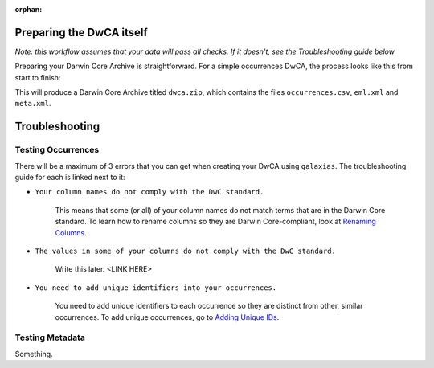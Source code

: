 :orphan:

Preparing the DwCA itself 
==========================

*Note: this workflow assumes that your data will pass all checks.  If it doesn't, see the Troubleshooting 
guide below*

Preparing your Darwin Core Archive is straightforward.  For a simple occurrences DwCA, the process 
looks like this from start to finish:

.. prompt:: Python

    >>> import galaxias
    >>> my_dwca = galaxias.dwca(occurrences="occurrences.csv")
    >>> ### edit metadata.md
    >>> my_dwca.make_eml_xml()
    >>> my_dwca.make_meta_xml()
    >>> my_dwca.create_dwca()

This will produce a Darwin Core Archive titled ``dwca.zip``, which contains the files ``occurrences.csv``, 
``eml.xml`` and ``meta.xml``.  

Troubleshooting
==================

Testing Occurrences
---------------------

There will be a maximum of 3 errors that you can get when creating your DwCA using ``galaxias``.  The troubleshooting guide 
for each is linked next to it: 

- ``Your column names do not comply with the DwC standard.`` 

    This means that some (or all) of your column names do not match terms that are in the Darwin Core standard.  To learn how 
    to rename columns so they are Darwin Core-compliant, look at `Renaming Columns <preparing_data/rename_columns_to_dwca.html>`_.

- ``The values in some of your columns do not comply with the DwC standard.``

    Write this later. <LINK HERE>

- ``You need to add unique identifiers into your occurrences.``

    You need to add unique identifiers to each occurrence so they are distinct from other, similar occurrences.  To add unique 
    occurrences, go to `Adding Unique IDs <preparing_data/unique_columns.html>`_.


Testing Metadata
------------------

Something.